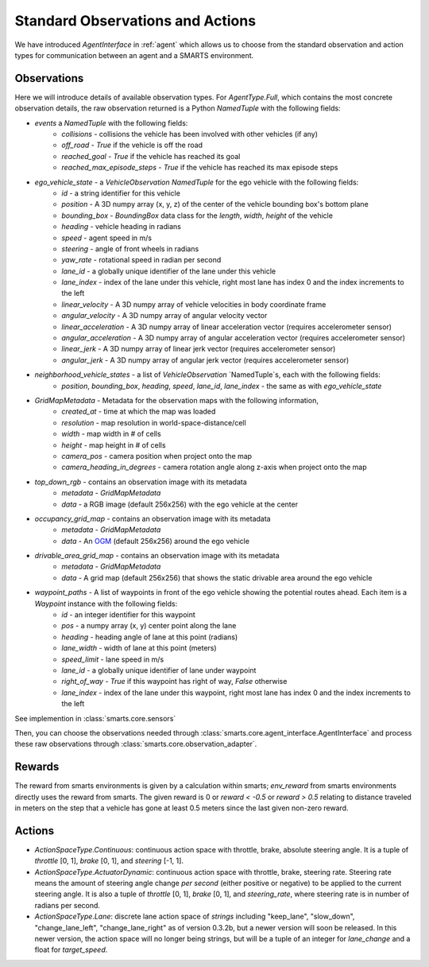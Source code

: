 .. _observations:

Standard Observations and Actions
=================================

We have introduced `AgentInterface` in :ref:`agent` which allows us to choose from the standard observation and action types for communication
between an agent and a SMARTS environment.

============
Observations
============

Here we will introduce details of available observation types.
For `AgentType.Full`, which contains the most concrete observation details, the raw observation returned
is a Python `NamedTuple` with the following fields:

* `events` a `NamedTuple` with the following fields:
    * `collisions` - collisions the vehicle has been involved with other vehicles (if any)
    * `off_road` - `True` if the vehicle is off the road
    * `reached_goal` - `True` if the vehicle has reached its goal
    * `reached_max_episode_steps` - `True` if the vehicle has reached its max episode steps
* `ego_vehicle_state` - a `VehicleObservation` `NamedTuple` for the ego vehicle with the following fields:
    * `id` - a string identifier for this vehicle
    * `position` - A 3D numpy array (x, y, z) of the center of the vehicle bounding box's bottom plane
    * `bounding_box` - `BoundingBox` data class for the `length`, `width`, `height` of the vehicle
    * `heading` - vehicle heading in radians
    * `speed` - agent speed in m/s
    * `steering` - angle of front wheels in radians
    * `yaw_rate` - rotational speed in radian per second
    * `lane_id` - a globally unique identifier of the lane under this vehicle 
    * `lane_index` - index of the lane under this vehicle, right most lane has index 0 and the index increments to the left
    * `linear_velocity` - A 3D numpy array of vehicle velocities in body coordinate frame
    * `angular_velocity` - A 3D numpy array of angular velocity vector
    * `linear_acceleration` - A 3D numpy array of linear acceleration vector (requires accelerometer sensor)
    * `angular_acceleration` - A 3D numpy array of angular acceleration vector (requires accelerometer sensor)
    * `linear_jerk` - A 3D numpy array of linear jerk vector (requires accelerometer sensor)
    * `angular_jerk` - A 3D numpy array of angular jerk vector (requires accelerometer sensor)
* `neighborhood_vehicle_states` - a list of `VehicleObservation` `NamedTuple`s, each with the following fields:
    * `position`, `bounding_box`, `heading`, `speed`, `lane_id`, `lane_index` - the same as with `ego_vehicle_state`
* `GridMapMetadata` - Metadata for the observation maps with the following information,
    * `created_at` - time at which the map was loaded
    * `resolution` - map resolution in world-space-distance/cell
    * `width` - map width in # of cells
    * `height` - map height in # of cells
    * `camera_pos` - camera position when project onto the map
    * `camera_heading_in_degrees` - camera rotation angle along z-axis when project onto the map
* `top_down_rgb` - contains an observation image with its metadata
    * `metadata` - `GridMapMetadata`
    * `data` - a RGB image (default 256x256) with the ego vehicle at the center

.. image:: ../_static/rgb.png

* `occupancy_grid_map` - contains an observation image with its metadata
    * `metadata` - `GridMapMetadata`
    * `data` - An `OGM <https://en.wikipedia.org/wiki/Occupancy_grid_mapping>`_ (default 256x256) around the ego vehicle
* `drivable_area_grid_map` - contains an observation image with its metadata
    * `metadata` - `GridMapMetadata`
    * `data` - A grid map (default 256x256) that shows the static drivable area around the ego vehicle
* `waypoint_paths` - A list of waypoints in front of the ego vehicle showing the potential routes ahead. Each item is a `Waypoint` instance with the following fields:
    * `id` - an integer identifier for this waypoint
    * `pos` - a numpy array (x, y) center point along the lane
    * `heading` - heading angle of lane at this point (radians)
    * `lane_width` - width of lane at this point (meters)
    * `speed_limit` - lane speed in m/s
    * `lane_id` - a globally unique identifier of lane under waypoint
    * `right_of_way` - `True` if this waypoint has right of way, `False` otherwise
    * `lane_index` - index of the lane under this waypoint, right most lane has index 0 and the index increments to the left

See implemention in :class:`smarts.core.sensors`


Then, you can choose the observations needed through :class:`smarts.core.agent_interface.AgentInterface` and process these raw observations through :class:`smarts.core.observation_adapter`.

=======
Rewards
=======
The reward from smarts environments is given by a calculation within smarts; `env_reward` from smarts environments directly uses the reward from smarts. The given reward is 0 or `reward < -0.5` or `reward > 0.5` relating to distance traveled in meters on the step that a vehicle has gone at least 0.5 meters since the last given non-zero reward.

=======
Actions
=======

* `ActionSpaceType.Continuous`: continuous action space with throttle, brake, absolute steering angle. It is a tuple of `throttle` [0, 1], `brake` [0, 1], and `steering` [-1, 1].
* `ActionSpaceType.ActuatorDynamic`: continuous action space with throttle, brake, steering rate. Steering rate means the amount of steering angle change *per second* (either positive or negative) to be applied to the current steering angle. It is also a tuple of `throttle` [0, 1], `brake` [0, 1], and `steering_rate`, where steering rate is in number of radians per second.
* `ActionSpaceType.Lane`: discrete lane action space of *strings* including "keep_lane",  "slow_down", "change_lane_left", "change_lane_right" as of version 0.3.2b, but a newer version will soon be released. In this newer version, the action space will no longer being strings, but will be a tuple of an integer for `lane_change` and a float for `target_speed`.

